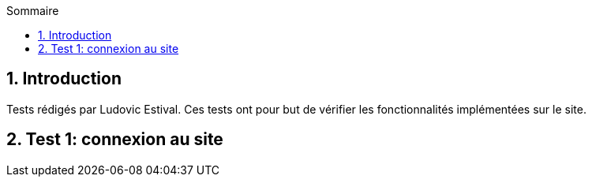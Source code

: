 
:toc: macro
:toc-title: Sommaire
:numbered:
toc::[]

== Introduction

Tests rédigés par Ludovic Estival.
Ces tests ont pour but de vérifier les fonctionnalités implémentées sur le site.


== Test 1: connexion au site

